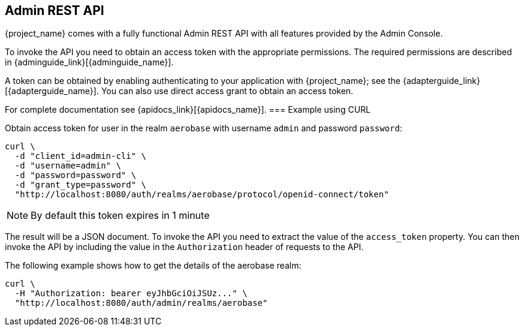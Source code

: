 == Admin REST API

{project_name} comes with a fully functional Admin REST API with all features provided by the Admin Console.

To invoke the API you need to obtain an access token with the appropriate permissions. The required permissions are described in
{adminguide_link}[{adminguide_name}].

A token can be obtained by enabling authenticating to your application with {project_name}; see the
{adapterguide_link}[{adapterguide_name}]. You can also use direct access grant to obtain an access token.

For complete documentation see {apidocs_link}[{apidocs_name}].
=== Example using CURL

Obtain access token for user in the realm `aerobase` with username `admin` and password `password`:
[source,bash]
----
curl \
  -d "client_id=admin-cli" \
  -d "username=admin" \
  -d "password=password" \
  -d "grant_type=password" \
  "http://localhost:8080/auth/realms/aerobase/protocol/openid-connect/token"
----

NOTE: By default this token expires in 1 minute

The result will be a JSON document. To invoke the API you need to extract the value of the `access_token` property. You can then invoke the API by including
the value in the `Authorization` header of requests to the API.

The following example shows how to get the details of the aerobase realm:

[source,bash]
----
curl \
  -H "Authorization: bearer eyJhbGciOiJSUz..." \
  "http://localhost:8080/auth/admin/realms/aerobase"
----
